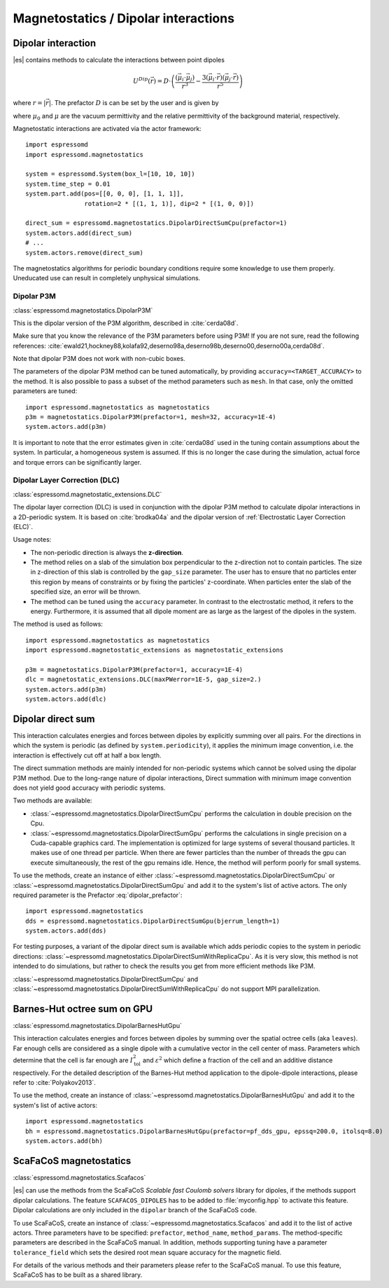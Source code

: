 .. _Magnetostatics / Dipolar interactions:

Magnetostatics / Dipolar interactions
=====================================

.. _Dipolar interaction:

Dipolar interaction
-------------------

|es| contains methods to calculate the interactions between point dipoles

.. math::

   U^{Dip}(\vec{r}) = D \cdot \left( \frac{(\vec{\mu}_i \cdot \vec{\mu}_j)}{r^3}
     - \frac{3  (\vec{\mu}_i \cdot \vec{r})  (\vec{\mu}_j \cdot \vec{r}) }{r^5} \right)

where :math:`r=|\vec{r}|`.
The prefactor :math:`D` is can be set by the user and is given by

.. math::
   D =\frac{\mu_0 \mu}{4\pi}
   :label: dipolar_prefactor

where :math:`\mu_0` and :math:`\mu` are the vacuum permittivity and the
relative permittivity of the background material, respectively.

Magnetostatic interactions are activated via the actor framework::

    import espressomd
    import espressomd.magnetostatics

    system = espressomd.System(box_l=[10, 10, 10])
    system.time_step = 0.01
    system.part.add(pos=[[0, 0, 0], [1, 1, 1]],
                    rotation=2 * [(1, 1, 1)], dip=2 * [(1, 0, 0)])

    direct_sum = espressomd.magnetostatics.DipolarDirectSumCpu(prefactor=1)
    system.actors.add(direct_sum)
    # ...
    system.actors.remove(direct_sum)

The magnetostatics algorithms for periodic boundary conditions require
some knowledge to use them properly. Uneducated use can result in
completely unphysical simulations.


.. _Dipolar P3M:

Dipolar P3M
~~~~~~~~~~~

:class:`espressomd.magnetostatics.DipolarP3M`

This is the dipolar version of the P3M algorithm, described in :cite:`cerda08d`.

Make sure that you know the relevance of the P3M parameters before using
P3M! If you are not sure, read the following references:
:cite:`ewald21,hockney88,kolafa92,deserno98a,deserno98b,deserno00,deserno00a,cerda08d`.

Note that dipolar P3M does not work with non-cubic boxes.


The parameters of the dipolar P3M method can be tuned automatically, by
providing ``accuracy=<TARGET_ACCURACY>`` to the method. It is also possible to
pass a subset of the method parameters such as ``mesh``. In that case, only
the omitted parameters are tuned::

    import espressomd.magnetostatics as magnetostatics
    p3m = magnetostatics.DipolarP3M(prefactor=1, mesh=32, accuracy=1E-4)
    system.actors.add(p3m)

It is important to note that the error estimates given in :cite:`cerda08d`
used in the tuning contain assumptions about the system. In particular, a
homogeneous system is assumed. If this is no longer the case during the
simulation, actual force and torque errors can be significantly larger.


.. _Dipolar Layer Correction (DLC):

Dipolar Layer Correction (DLC)
~~~~~~~~~~~~~~~~~~~~~~~~~~~~~~

:class:`espressomd.magnetostatic_extensions.DLC`

The dipolar layer correction (DLC) is used in conjunction with the dipolar P3M
method to calculate dipolar interactions in a 2D-periodic system.
It is based on :cite:`brodka04a` and the dipolar version of
:ref:`Electrostatic Layer Correction (ELC)`.

Usage notes:

* The non-periodic direction is always the **z-direction**.

* The method relies on a slab of the simulation box perpendicular to the
  z-direction not to contain particles. The size in z-direction of this slab
  is controlled by the ``gap_size`` parameter. The user has to ensure that
  no particles enter this region by means of constraints or by fixing the
  particles' z-coordinate. When particles enter the slab of the specified
  size, an error will be thrown.

* The method can be tuned using the ``accuracy`` parameter. In contrast to
  the electrostatic method, it refers to the energy. Furthermore, it is
  assumed that all dipole moment are as large as the largest of the dipoles
  in the system.

The method is used as follows::

    import espressomd.magnetostatics as magnetostatics
    import espressomd.magnetostatic_extensions as magnetostatic_extensions

    p3m = magnetostatics.DipolarP3M(prefactor=1, accuracy=1E-4)
    dlc = magnetostatic_extensions.DLC(maxPWerror=1E-5, gap_size=2.)
    system.actors.add(p3m)
    system.actors.add(dlc)


.. _Dipolar direct sum:

Dipolar direct sum
------------------

This interaction calculates energies and forces between dipoles by
explicitly summing over all pairs. For the directions in which the
system is periodic (as defined by ``system.periodicity``), it applies the
minimum image convention, i.e. the interaction is effectively cut off at
half a box length.

The direct summation methods are mainly intended for non-periodic systems which cannot be solved using the dipolar P3M method.
Due to the long-range nature of dipolar interactions, Direct summation with minimum image convention does not yield good accuracy with periodic systems.


Two methods are available:

* :class:`~espressomd.magnetostatics.DipolarDirectSumCpu`
  performs the calculation in double precision on the Cpu.

* :class:`~espressomd.magnetostatics.DipolarDirectSumGpu`
  performs the calculations in single precision on a Cuda-capable graphics card.
  The implementation is optimized for large systems of several thousand
  particles. It makes use of one thread per particle. When there are fewer
  particles than the number of threads the gpu can execute simultaneously,
  the rest of the gpu remains idle. Hence, the method will perform poorly
  for small systems.

To use the methods, create an instance of either
:class:`~espressomd.magnetostatics.DipolarDirectSumCpu` or
:class:`~espressomd.magnetostatics.DipolarDirectSumGpu` and add it to the
system's list of active actors. The only required parameter is the Prefactor
:eq:`dipolar_prefactor`::

  import espressomd.magnetostatics
  dds = espressomd.magnetostatics.DipolarDirectSumGpu(bjerrum_length=1)
  system.actors.add(dds)

For testing purposes, a variant of the dipolar direct sum is available which
adds periodic copies to the system in periodic directions:
:class:`~espressomd.magnetostatics.DipolarDirectSumWithReplicaCpu`.
As it is very slow, this method is not intended to do simulations, but
rather to check the results you get from more efficient methods like P3M.

:class:`~espressomd.magnetostatics.DipolarDirectSumCpu` and
:class:`~espressomd.magnetostatics.DipolarDirectSumWithReplicaCpu`
do not support MPI parallelization.


.. _Barnes-Hut octree sum on GPU:

Barnes-Hut octree sum on GPU
----------------------------

:class:`espressomd.magnetostatics.DipolarBarnesHutGpu`

This interaction calculates energies and forces between dipoles by
summing over the spatial octree cells (aka ``leaves``).
Far enough cells are considered as a single dipole with a cumulative
vector in the cell center of mass. Parameters which determine that the
cell is far enough are :math:`I_{\mathrm{tol}}^2` and
:math:`\varepsilon^2` which define a fraction of the cell and
an additive distance respectively. For the detailed description of the
Barnes-Hut method application to the dipole-dipole interactions, please
refer to :cite:`Polyakov2013`.

To use the method, create an instance of :class:`~espressomd.magnetostatics.DipolarBarnesHutGpu`
and add it to the system's list of active actors::

  import espressomd.magnetostatics
  bh = espressomd.magnetostatics.DipolarBarnesHutGpu(prefactor=pf_dds_gpu, epssq=200.0, itolsq=8.0)
  system.actors.add(bh)


.. _ScaFaCoS magnetostatics:

ScaFaCoS magnetostatics
-----------------------

:class:`espressomd.magnetostatics.Scafacos`

|es| can use the methods from the ScaFaCoS *Scalable fast Coulomb solvers*
library for dipoles, if the methods support dipolar calculations. The feature
``SCAFACOS_DIPOLES`` has to be added to :file:`myconfig.hpp` to activate this
feature. Dipolar calculations are only included in the ``dipolar`` branch of
the ScaFaCoS code.

To use ScaFaCoS, create an instance of :class:`~espressomd.magnetostatics.Scafacos`
and add it to the list of active actors. Three parameters have to be specified:
``prefactor``, ``method_name``, ``method_params``. The method-specific
parameters are described in the ScaFaCoS manual. In addition, methods
supporting tuning have a parameter ``tolerance_field`` which sets the desired
root mean square accuracy for the magnetic field.

For details of the various methods and their parameters please refer to
the ScaFaCoS manual. To use this feature, ScaFaCoS has to be built as a
shared library.
